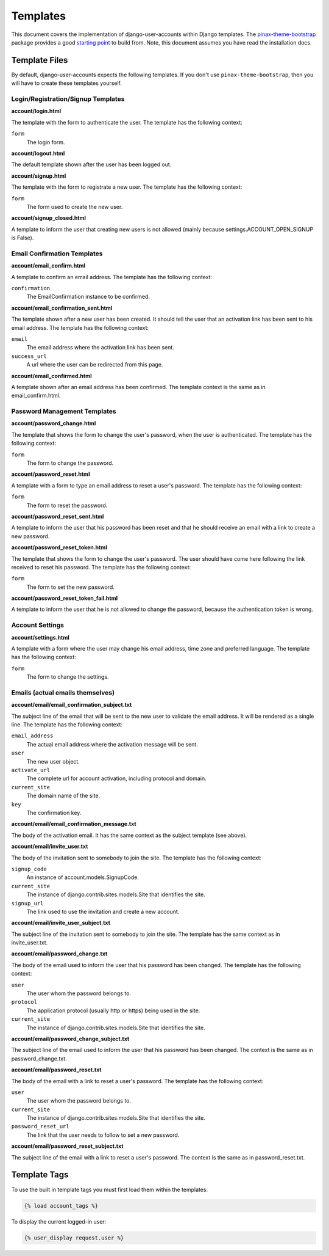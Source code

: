 .. _templates:

=========
Templates
=========

This document covers the implementation of django-user-accounts within Django
templates. The `pinax-theme-bootstrap`_ package provides a good `starting point`_
to build from. Note, this document assumes you have read the installation docs.

.. _pinax-theme-bootstrap: https://github.com/pinax/pinax-theme-bootstrap
.. _starting point: https://github.com/pinax/pinax-theme-bootstrap/tree/master/pinax_theme_bootstrap/templates/account

Template Files
===============

By default, django-user-accounts expects the following templates. If you
don't use ``pinax-theme-bootstrap``, then you will have to create these
templates yourself.


Login/Registration/Signup Templates
-----------------------------------

**account/login.html**

The template with the form to authenticate the user. The template has the
following context:

``form``
    The login form.

**account/logout.html**

The default template shown after the user has been logged out. 

**account/signup.html**

The template with the form to registrate a new user. The template has the
following context:

``form``
    The form used to create the new user.

**account/signup_closed.html**

A template to inform the user that creating new users is not allowed (mainly
because settings.ACCOUNT_OPEN_SIGNUP is False).

Email Confirmation Templates
----------------------------

**account/email_confirm.html**

A template to confirm an email address. The template has the following context:

``confirmation``
    The EmailConfirmation instance to be confirmed.

**account/email_confirmation_sent.html**

The template shown after a new user has been created. It should tell the user
that an activation link has been sent to his email address. The template has
the following context:

``email``
    The email address where the activation link has been sent.

``success_url``
    A url where the user can be redirected from this page.

**account/email_confirmed.html**

A template shown after an email address has been confirmed. The template
context is the same as in email_confirm.html.

Password Management Templates
-----------------------------

**account/password_change.html**

The template that shows the form to change the user's password, when the user
is authenticated. The template has the following context:

``form``
    The form to change the password.

**account/password_reset.html**

A template with a form to type an email address to reset a user's password.
The template has the following context:

``form``
    The form to reset the password.

**account/password_reset_sent.html**

A template to inform the user that his password has been reset and that he
should receive an email with a link to create a new password.

**account/password_reset_token.html**

The template that shows the form to change the user's password. The user should
have come here following the link received to reset his password. The template
has the following context:

``form``
    The form to set the new password.

**account/password_reset_token_fail.html**

A template to inform the user that he is not allowed to change the password,
because the authentication token is wrong.

Account Settings
----------------

**account/settings.html**

A template with a form where the user may change his email address, time zone
and preferred language. The template has the following context:

``form``
    The form to change the settings.

Emails (actual emails themselves)
---------------------------------

**account/email/email_confirmation_subject.txt**

The subject line of the email that will be sent to the new user to validate the
email address. It will be rendered as a single line. The template has the
following context:

``email_address``
    The actual email address where the activation message will be sent.

``user``
    The new user object.

``activate_url``
    The complete url for account activation, including protocol and domain.

``current_site``
    The domain name of the site.

``key``
    The confirmation key.

**account/email/email_confirmation_message.txt**

The body of the activation email. It has the same context as the subject
template (see above).

**account/email/invite_user.txt**

The body of the invitation sent to somebody to join the site. The template has
the following context:

``signup_code``
    An instance of account.models.SignupCode.

``current_site``
    The instance of django.contrib.sites.models.Site that identifies the site.

``signup_url``
    The link used to use the invitation and create a new account.

**account/email/invite_user_subject.txt**

The subject line of the invitation sent to somebody to join the site. The
template has the same context as in invite_user.txt.

**account/email/password_change.txt**

The body of the email used to inform the user that his password has been
changed. The template has the following context:

``user``
    The user whom the password belongs to.

``protocol``
    The application protocol (usually http or https) being used in the site.

``current_site``
    The instance of django.contrib.sites.models.Site that identifies the site.

**account/email/password_change_subject.txt**

The subject line of the email used to inform the user that his password has
been changed. The context is the same as in password_change.txt.

**account/email/password_reset.txt**

The body of the email with a link to reset a user's password. The template has
the following context:


``user``
    The user whom the password belongs to.

``current_site``
    The instance of django.contrib.sites.models.Site that identifies the site.

``password_reset_url``
    The link that the user needs to follow to set a new password.

**account/email/password_reset_subject.txt**

The subject line of the email with a link to reset a user's password. The
context is the same as in password_reset.txt.

Template Tags
=============

To use the built in template tags you must first load them within the templates:

.. code-block:: jinja

    {% load account_tags %}

To display the current logged-in user:

.. code-block:: jinja

    {% user_display request.user %}
